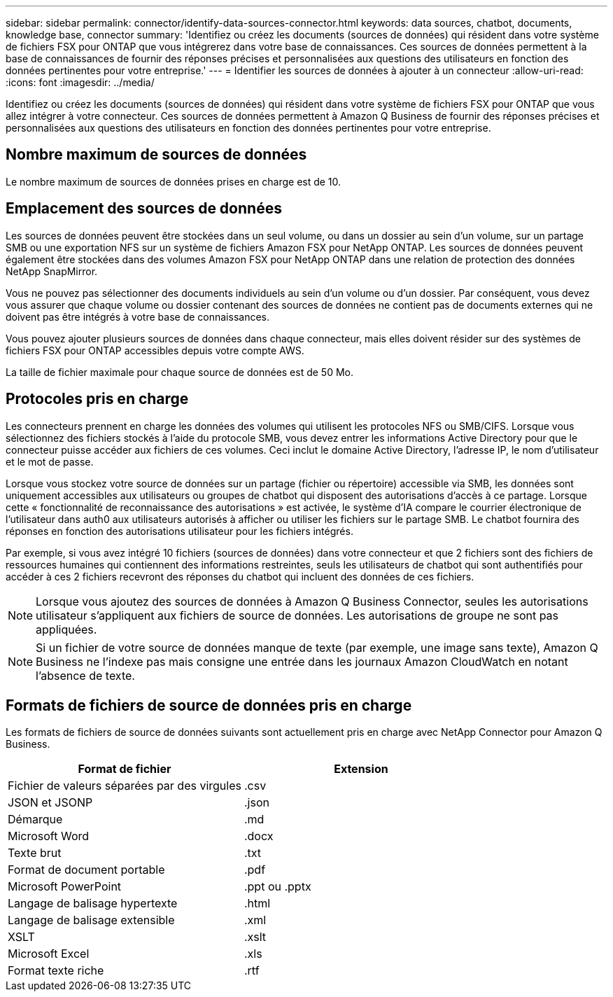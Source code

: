 ---
sidebar: sidebar 
permalink: connector/identify-data-sources-connector.html 
keywords: data sources, chatbot, documents, knowledge base, connector 
summary: 'Identifiez ou créez les documents (sources de données) qui résident dans votre système de fichiers FSX pour ONTAP que vous intégrerez dans votre base de connaissances. Ces sources de données permettent à la base de connaissances de fournir des réponses précises et personnalisées aux questions des utilisateurs en fonction des données pertinentes pour votre entreprise.' 
---
= Identifier les sources de données à ajouter à un connecteur
:allow-uri-read: 
:icons: font
:imagesdir: ../media/


[role="lead"]
Identifiez ou créez les documents (sources de données) qui résident dans votre système de fichiers FSX pour ONTAP que vous allez intégrer à votre connecteur. Ces sources de données permettent à Amazon Q Business de fournir des réponses précises et personnalisées aux questions des utilisateurs en fonction des données pertinentes pour votre entreprise.



== Nombre maximum de sources de données

Le nombre maximum de sources de données prises en charge est de 10.



== Emplacement des sources de données

Les sources de données peuvent être stockées dans un seul volume, ou dans un dossier au sein d'un volume, sur un partage SMB ou une exportation NFS sur un système de fichiers Amazon FSX pour NetApp ONTAP. Les sources de données peuvent également être stockées dans des volumes Amazon FSX pour NetApp ONTAP dans une relation de protection des données NetApp SnapMirror.

Vous ne pouvez pas sélectionner des documents individuels au sein d'un volume ou d'un dossier. Par conséquent, vous devez vous assurer que chaque volume ou dossier contenant des sources de données ne contient pas de documents externes qui ne doivent pas être intégrés à votre base de connaissances.

Vous pouvez ajouter plusieurs sources de données dans chaque connecteur, mais elles doivent résider sur des systèmes de fichiers FSX pour ONTAP accessibles depuis votre compte AWS.

La taille de fichier maximale pour chaque source de données est de 50 Mo.



== Protocoles pris en charge

Les connecteurs prennent en charge les données des volumes qui utilisent les protocoles NFS ou SMB/CIFS. Lorsque vous sélectionnez des fichiers stockés à l'aide du protocole SMB, vous devez entrer les informations Active Directory pour que le connecteur puisse accéder aux fichiers de ces volumes. Ceci inclut le domaine Active Directory, l'adresse IP, le nom d'utilisateur et le mot de passe.

Lorsque vous stockez votre source de données sur un partage (fichier ou répertoire) accessible via SMB, les données sont uniquement accessibles aux utilisateurs ou groupes de chatbot qui disposent des autorisations d'accès à ce partage. Lorsque cette « fonctionnalité de reconnaissance des autorisations » est activée, le système d'IA compare le courrier électronique de l'utilisateur dans auth0 aux utilisateurs autorisés à afficher ou utiliser les fichiers sur le partage SMB. Le chatbot fournira des réponses en fonction des autorisations utilisateur pour les fichiers intégrés.

Par exemple, si vous avez intégré 10 fichiers (sources de données) dans votre connecteur et que 2 fichiers sont des fichiers de ressources humaines qui contiennent des informations restreintes, seuls les utilisateurs de chatbot qui sont authentifiés pour accéder à ces 2 fichiers recevront des réponses du chatbot qui incluent des données de ces fichiers.


NOTE: Lorsque vous ajoutez des sources de données à Amazon Q Business Connector, seules les autorisations utilisateur s'appliquent aux fichiers de source de données. Les autorisations de groupe ne sont pas appliquées.


NOTE: Si un fichier de votre source de données manque de texte (par exemple, une image sans texte), Amazon Q Business ne l'indexe pas mais consigne une entrée dans les journaux Amazon CloudWatch en notant l'absence de texte.



== Formats de fichiers de source de données pris en charge

Les formats de fichiers de source de données suivants sont actuellement pris en charge avec NetApp Connector pour Amazon Q Business.

[cols="2*"]
|===
| Format de fichier | Extension 


| Fichier de valeurs séparées par des virgules | .csv 


| JSON et JSONP | .json 


| Démarque | .md 


| Microsoft Word | .docx 


| Texte brut | .txt 


| Format de document portable | .pdf 


| Microsoft PowerPoint | .ppt ou .pptx 


| Langage de balisage hypertexte | .html 


| Langage de balisage extensible | .xml 


| XSLT | .xslt 


| Microsoft Excel | .xls 


| Format texte riche | .rtf 
|===